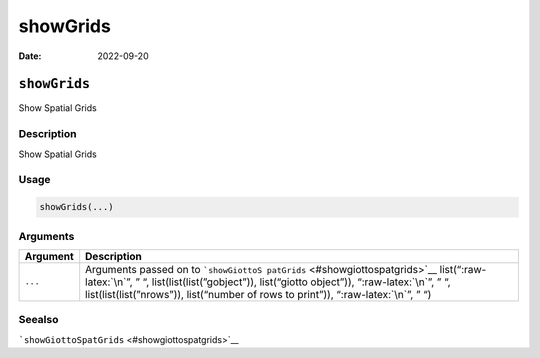 =========
showGrids
=========

:Date: 2022-09-20

.. role:: raw-latex(raw)
   :format: latex
..

``showGrids``
=============

Show Spatial Grids

Description
-----------

Show Spatial Grids

Usage
-----

.. code:: r

   showGrids(...)

Arguments
---------

+-------------------------------+--------------------------------------+
| Argument                      | Description                          |
+===============================+======================================+
| ``...``                       | Arguments passed on to               |
|                               | ```showGiottoS                       |
|                               | patGrids`` <#showgiottospatgrids>`__ |
|                               | list(“:raw-latex:`\n`”, ” “,         |
|                               | list(list(list(”gobject”)),          |
|                               | list(“giotto object”)),              |
|                               | “:raw-latex:`\n`”, ” “,              |
|                               | list(list(list(”nrows”)),            |
|                               | list(“number of rows to print”)),    |
|                               | “:raw-latex:`\n`”, ” “)              |
+-------------------------------+--------------------------------------+

Seealso
-------

```showGiottoSpatGrids`` <#showgiottospatgrids>`__
